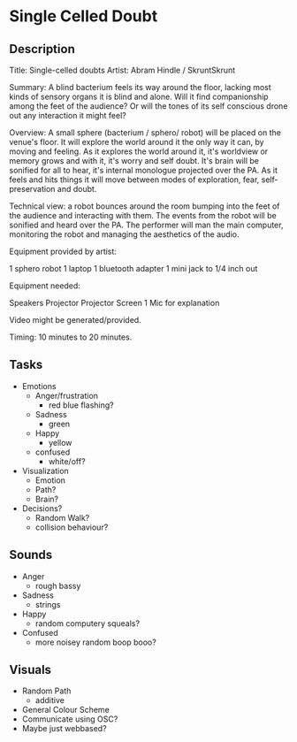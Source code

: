 * Single Celled Doubt
** Description
  Title: Single-celled doubts
  Artist: Abram Hindle / SkruntSkrunt

  Summary: A blind bacterium feels its way around the floor, lacking
  most kinds of sensory organs it is blind and alone. Will it find
  companionship among the feet of the audience? Or will the tones of
  its self conscious drone out any interaction it might feel?

  Overview: A small sphere (bacterium / sphero/ robot) will be placed
  on the venue's floor. It will explore the world around it the only
  way it can, by moving and feeling. As it explores the world around
  it, it's worldview or memory grows and with it, it's worry and self
  doubt. It's brain will be sonified for all to hear, it's internal
  monologue projected over the PA. As it feels and hits things it will
  move between modes of exploration, fear, self-preservation and
  doubt.

  Technical view: a robot bounces around the room bumping into the
  feet of the audience and interacting with them. The events from the
  robot will be sonified and heard over the PA. The performer will man
  the main computer, monitoring the robot and managing the aesthetics
  of the audio.


  Equipment provided by artist:

  1 sphero robot
  1 laptop
  1 bluetooth adapter
  1 mini jack to 1/4 inch out

  Equipment needed:

  Speakers
  Projector
  Projector Screen
  1 Mic for explanation

  Video might be generated/provided.
  
  Timing: 10 minutes to 20 minutes.
** Tasks
   - Emotions 
     - Anger/frustration
       - red blue flashing?
     - Sadness
       - green
     - Happy
       - yellow
     - confused
       - white/off?
   - Visualization
     - Emotion
     - Path?
     - Brain?
   - Decisions?
     - Random Walk?
     - collision behaviour?
** Sounds
   - Anger
     - rough bassy
   - Sadness 
     - strings
   - Happy
      - random computery squeals?
   - Confused
     - more noisey random boop booo?
** Visuals
   - Random Path 
     - additive
   - General Colour Scheme
   - Communicate using OSC?
   - Maybe just webbased?
